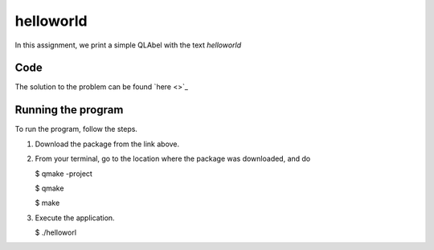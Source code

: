 helloworld
==========

In this assignment, we print a simple QLAbel with the text *helloworld*

Code
----

The solution to the problem can be found `here <>`_

Running the program
-------------------

To run the program, follow the steps.

1. Download the package from the link above.

2. From your terminal, go to the location where the package was downloaded, and do

   $ qmake -project

   $ qmake

   $ make

3. Execute the application.

   $ ./helloworl
